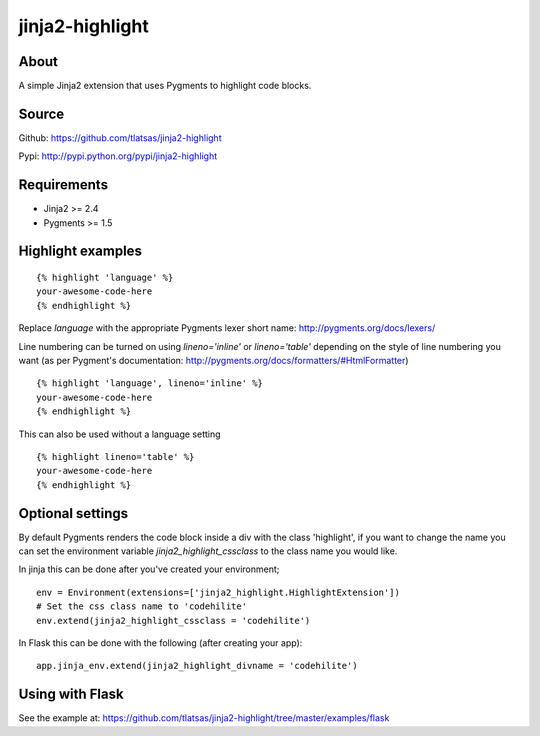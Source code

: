 jinja2-highlight
################

About
=====

A simple Jinja2 extension that uses Pygments to highlight code blocks.


.. image:: https://travis-ci.org/tlatsas/jinja2-highlight.svg?branch=master
    :target: https://travis-ci.org/tlatsas/jinja2-highlight


Source
======

Github: https://github.com/tlatsas/jinja2-highlight

Pypi: http://pypi.python.org/pypi/jinja2-highlight


Requirements
============

* Jinja2 >= 2.4
* Pygments >= 1.5


Highlight examples
=================
::

    {% highlight 'language' %}
    your-awesome-code-here
    {% endhighlight %}

Replace `language` with the appropriate Pygments lexer short name: http://pygments.org/docs/lexers/

Line numbering can be turned on using `lineno='inline'` or `lineno='table'` depending on the style of line numbering you want (as per Pygment's documentation: http://pygments.org/docs/formatters/#HtmlFormatter)

::

    {% highlight 'language', lineno='inline' %}
    your-awesome-code-here
    {% endhighlight %}

This can also be used without a language setting

::

    {% highlight lineno='table' %}
    your-awesome-code-here
    {% endhighlight %}

Optional settings
================

By default Pygments renders the code block inside a div with the class 'highlight', if you want to change the name you can set the environment variable `jinja2_highlight_cssclass` to the class name you would like.

In jinja this can be done after you've created your environment;
::

    env = Environment(extensions=['jinja2_highlight.HighlightExtension'])
    # Set the css class name to 'codehilite'
    env.extend(jinja2_highlight_cssclass = 'codehilite')

In Flask this can be done with the following (after creating your app):
::

    app.jinja_env.extend(jinja2_highlight_divname = 'codehilite')



Using with Flask
================

See the example at: https://github.com/tlatsas/jinja2-highlight/tree/master/examples/flask

